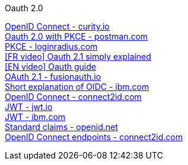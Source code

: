 [discrete]
Oauth 2.0

https://curity.io/resources/openid-connect[OpenID Connect - curity.io] +
https://blog.postman.com/pkce-oauth-how-to/[Oauth 2.0 with PKCE - postman.com] +
https://www.loginradius.com/blog/engineering/pkce/[PKCE - loginradius.com] +
https://www.youtube.com/watch?v=YdShQveywpo[[FR video\] Oauth 2.1 simply explained] +
https://www.youtube.com/watch?v=t18YB3xDfXI[[EN video\] Oauth guide] +
https://fusionauth.io/learn/expert-advice/oauth/differences-between-oauth-2-oauth-2-1#:~:text=OAuth%202.1%20is%20not%20a,a%20reference%20document%20going%20forward[OAuth 2.1 - fusionauth.io] +
https://www.ibm.com/docs/en/cics-ts/6.1?topic=cics-openid-connect[Short explanation of OIDC - ibm.com] +
https://connect2id.com/learn/openid-connect[OpenID Connect - connect2id.com] +
https://jwt.io/introduction/[JWT - jwt.io] +
https://www.ibm.com/docs/en/cics-ts/6.1?topic=cics-json-web-token-jwt[JWT - ibm.com] +
https://openid.net/specs/openid-connect-core-1_0.html#StandardClaims[Standard claims - openid.net] +
https://connect2id.com/learn/openid-connect#endpoints[OpenID Connect endpoints - connect2id.com] +
